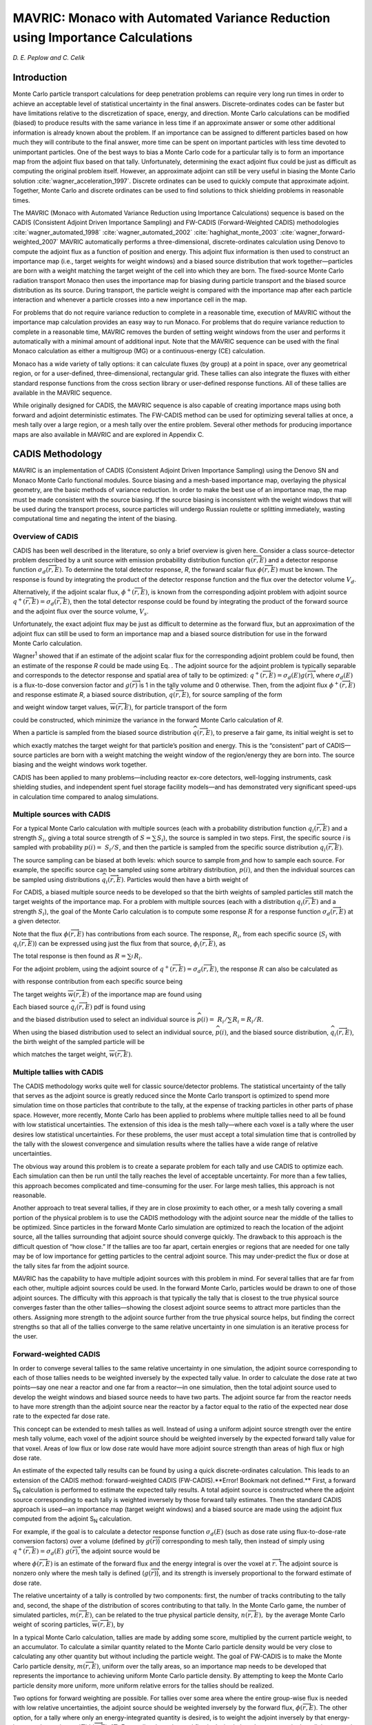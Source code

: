 .. _MAVRIC:

MAVRIC: Monaco with Automated Variance Reduction using Importance Calculations
==============================================================================

*D. E. Peplow and C. Celik*

Introduction
------------

Monte Carlo particle transport calculations for deep penetration problems can require very long run times in order to achieve an acceptable level of statistical uncertainty in the final answers. Discrete-ordinates codes can be faster but have limitations relative to the discretization of space, energy, and direction. Monte Carlo calculations can be modified (biased) to produce results with the same variance in less time if an approximate answer or some other additional information is already known about the problem. If an importance can be assigned to different particles based on how much they will contribute to the final answer, more time can be spent on important particles with less time devoted to unimportant particles. One of the best ways to bias a Monte Carlo code for a particular tally is to form an importance map from the adjoint flux based on that tally. Unfortunately, determining the exact adjoint flux could be just as difficult as computing the original problem itself. However, an approximate adjoint can still be very useful in biasing the Monte Carlo solution :cite:`wagner_acceleration_1997`. Discrete ordinates can be used to quickly compute that approximate adjoint. Together, Monte Carlo and discrete ordinates can be used to find solutions to thick shielding problems in reasonable times.

The MAVRIC (Monaco with Automated Variance Reduction using Importance Calculations) sequence is based on the CADIS (Consistent Adjoint Driven Importance Sampling) and FW-CADIS (Forward-Weighted CADIS) methodologies :cite:`wagner_automated_1998` :cite:`wagner_automated_2002` :cite:`haghighat_monte_2003` :cite:`wagner_forward-weighted_2007` MAVRIC automatically performs a three-dimensional, discrete-ordinates calculation using Denovo to compute the adjoint flux as a function of position and energy. This adjoint flux information is then used to construct an importance map (i.e., target weights for weight windows) and a biased source distribution that work together—particles are born with a weight matching the target weight of the cell into which they are born. The fixed-source Monte Carlo radiation transport Monaco then uses the importance map for biasing during particle transport and the biased source distribution as its source. During transport, the particle weight is compared with the importance map after each particle interaction and whenever a particle crosses into a new importance cell in the map.

For problems that do not require variance reduction to complete in a reasonable time, execution of MAVRIC without the importance map calculation provides an easy way to run Monaco. For problems that do require variance reduction to complete in a reasonable time, MAVRIC removes the burden of setting weight windows from the user and performs it automatically with a minimal amount of additional input. Note that the MAVRIC sequence can be used with the final Monaco calculation as either a multigroup (MG) or a continuous-energy (CE) calculation.

Monaco has a wide variety of tally options: it can calculate fluxes (by group) at a point in space, over any geometrical region, or for a user-defined, three-dimensional, rectangular grid. These tallies can also integrate the fluxes with either standard response functions from the cross section library or user-defined response functions. All of these tallies are available in the MAVRIC sequence.

While originally designed for CADIS, the MAVRIC sequence is also capable of creating importance maps using both forward and adjoint deterministic estimates. The FW-CADIS method can be used for optimizing several tallies at once, a mesh tally over a large region, or a mesh tally over the entire problem. Several other methods for producing importance maps are also available in MAVRIC and are explored in Appendix C.

CADIS Methodology
-----------------

MAVRIC is an implementation of CADIS (Consistent Adjoint Driven Importance Sampling) using the Denovo SN and Monaco Monte Carlo functional modules. Source biasing and a mesh-based importance map, overlaying the physical geometry, are the basic methods of variance reduction. In order to make the best use of an importance map, the map must be made consistent with the source biasing. If the source biasing is inconsistent with the weight windows that will be used during the transport process, source particles will undergo Russian roulette or splitting immediately, wasting computational time and negating the intent of the biasing.

Overview of CADIS
~~~~~~~~~~~~~~~~~

CADIS has been well described in the literature, so only a
brief overview is given here. Consider a class source-detector problem
described by a unit source with emission probability distribution
function :math:`q\left(\overrightarrow{r},E \right)` and a detector
response function :math:`\sigma_{d}\left(\overrightarrow{r},E \right)`.
To determine the total detector response, *R*, the forward scalar flux
:math:`\phi\left(\overrightarrow{r},E \right)` must be known. The
response is found by integrating the product of the detector response
function and the flux over the detector volume :math:`V_{d}`.


.. math::
  :label: mavric-1

  R = \int_{V_{d}}^{}{\int_{E}^{}{\sigma_{d}\left( \overrightarrow{r},E \right)}}\phi\left(\overrightarrow{r},E \right)\textit{dE dV.}


Alternatively, if the adjoint scalar flux,
:math:`\phi^{+}\left(\overrightarrow{r},E \right)`, is known from the
corresponding adjoint problem with adjoint source
:math:`q^{+}\left(\overrightarrow{r},E \right) = \sigma_{d}\left(\overrightarrow{r},E \right)`,
then the total detector response could be found by integrating the
product of the forward source and the adjoint flux over the source
volume, :math:`V_{s}`.


.. math::
  :label: mavric-2

  R = \int_{V_{s}}^{}{\int_{E}^{}{q\left(\overrightarrow{r},E \right)}}\phi^{+}\left( \overrightarrow{r},E \right)\textit{dE dV.}

Unfortunately, the exact adjoint flux may be just as difficult to
determine as the forward flux, but an approximation of the adjoint flux
can still be used to form an importance map and a biased source
distribution for use in the forward Monte Carlo calculation.

Wagner\ :sup:`1` showed that if an estimate of the adjoint scalar flux
for the corresponding adjoint problem could be found, then an estimate
of the response *R* could be made using Eq. . The adjoint source for the
adjoint problem is typically separable and corresponds to the detector
response and spatial area of tally to be optimized:
:math:`q^{+}\left(\overrightarrow{r},E \right) = \sigma_{d}\left(E \right)g\left( \overrightarrow{r} \right)`,
where :math:`\sigma_{d}\left( E \right)` is a flux-to-dose conversion
factor and :math:`g\left( \overrightarrow{r} \right)` is 1 in the tally
volume and 0 otherwise. Then, from the adjoint flux
:math:`\phi^{+}\left( \overrightarrow{r},E \right)` and response
estimate *R*, a biased source distribution,
:math:`\widehat{q}\left( \overrightarrow{r},E \right)`, for source
sampling of the form


.. math::
  :label: mavric-3

  \widehat{q}\left(\overrightarrow{r},E \right) = \frac{1}{R}q\left(\overrightarrow{r},E\right)\phi^{+}\left( \overrightarrow{r},E \right)


and weight window target values,
:math:`\overline{w}\left( \overrightarrow{r},E \right)`, for particle
transport of the form


.. math::
  :label: mavric-4

  \overline{w}\left( \overrightarrow{r},E \right) = \frac{R}{\phi^{+}\left( \overrightarrow{r},E \right)}


could be constructed, which minimize the variance in the forward Monte
Carlo calculation of *R*.

When a particle is sampled from the biased source distribution
:math:`\widehat{q}\left( \overrightarrow{r},E \right)`, to preserve a
fair game, its initial weight is set to


.. math::
  :label: mavric-5

  w_{0}\left(\overrightarrow{r},E \right) = \frac{q\left(\overrightarrow{r},E \right)}{\widehat{q}\left( \overrightarrow{r},E \right)} = \frac{R}{\phi^{+}\left( \overrightarrow{r},E \right)}\,


which exactly matches the target weight for that particle’s position and
energy. This is the “consistent” part of CADIS—source particles are born
with a weight matching the weight window of the region/energy they are
born into. The source biasing and the weight windows work together.

CADIS has been applied to many problems—including reactor ex-core
detectors, well-logging instruments, cask shielding studies, and
independent spent fuel storage facility models—and has demonstrated very
significant speed-ups in calculation time compared to analog
simulations.

Multiple sources with CADIS
~~~~~~~~~~~~~~~~~~~~~~~~~~~

For a typical Monte Carlo calculation with multiple sources (each with a
probability distribution function
:math:`q_{i}\left( \overrightarrow{r},E \right)` and a strength
:math:`S_{i}`, giving a total source strength of
:math:`S = \sum_{}^{}S_{i}`), the source is sampled in two steps. First,
the specific source *i* is sampled with probability
:math:`p\left( i \right) = \ S_{i}/S`, and then the particle is sampled
from the specific source distribution
:math:`q_{i}\left( \overrightarrow{r},E \right)`.

The source sampling can be biased at both levels: which source to sample
from and how to sample each source. For example, the specific source can
be sampled using some arbitrary distribution,
:math:`\widehat{p}\left( i \right)`, and then the individual sources can
be sampled using distributions
:math:`{\widehat{q}}_{i}\left( \overrightarrow{r},E \right)`. Particles
would then have a birth weight of


.. math::
  :label: mavric-6

  w_{0} \equiv \ \left(\frac{p\left( i \right)}{\widehat{p}\left( i \right)} \right)\left(\frac{q_{i}\left( \overrightarrow{r},E \right)}{{\widehat{q}}_{i}\left( \overrightarrow{r},E \right)} \right)\text{.}


For CADIS, a biased multiple source needs to be developed so that the
birth weights of sampled particles still match the target weights of the
importance map. For a problem with multiple sources (each with a
distribution :math:`q_{i}\left( \overrightarrow{r},E \right)` and a
strength :math:`S_{i}`), the goal of the Monte Carlo calculation is to
compute some response :math:`R` for a response function
:math:`\sigma_{d}\left( \overrightarrow{r},E \right)` at a given
detector.


.. math::
  :label: mavric-7

  R = \ \int_{V}^{}{\int_{E}^{}{\sigma_{d}\left( \overrightarrow{r},E \right)\text{ϕ}\left( \overrightarrow{r},E \right)\textit{dE dV.}}}


Note that the flux :math:`\phi\left( \overrightarrow{r},E \right)` has
contributions from each source. The response, :math:`R_{i}`, from each
specific source (:math:`S_{i}` with
:math:`q_{i}\left( \overrightarrow{r},E \right)`) can be expressed using
just the flux from that source,
:math:`\phi_{i}\left( \overrightarrow{r},E \right)`, as


.. math::
  :label: mavric-8

  R_{i} = \ \int_{V}^{}{\int_{E}^{}{\sigma_{d}\left(\overrightarrow{r},E \right)\ \phi_{i}\left(\overrightarrow{r},E \right)\textit{dE dV .}}}


The total response is then found as :math:`R = \sum_{i}^{}R_{i}`.

For the adjoint problem, using the adjoint source of
:math:`q^{+}\left( \overrightarrow{r},E \right) = \sigma_{d}\left( \overrightarrow{r},E \right)`,
the response :math:`R` can also be calculated as


.. math::
  :label: mavric-9

  R = \ \int_{V}^{}{\int_{E}^{}{\left\lbrack \sum_{i}^{}{S_{i}q_{i}\left( \overrightarrow{r},E \right)} \right\rbrack\ \phi^{+}\left( \overrightarrow{r},E \right)\textit{dE dV}}},


with response contribution from each specific source being


.. math::
  :label: mavric-10

  R_{i} = \ \int_{V}^{}{\int_{E}^{}{\ {S_{i}q_{i}\left( \overrightarrow{r},E \right)\text{ϕ}}^{+}\left( \overrightarrow{r}, E \right)\textit{dE dV.}}}


The target weights
:math:`\overline{w}\left( \overrightarrow{r},E \right)` of the
importance map are found using


.. math::
  :label: mavric-11

  \overline{w}\left( \overrightarrow{r},E \right) = \frac{R/S}{\text{ϕ}^{+}\left( \overrightarrow{r},E \right)\ }.


Each biased source
:math:`{\widehat{q}}_{i}\left( \overrightarrow{r},E \right)` pdf is
found using

.. math::
  :label: mavric-12

  {\widehat{q}}_{i}\left(\overrightarrow{r},E \right) = \frac{S_{i}}{R_{i}}{q_{i}\left( \overrightarrow{r},E \right)\text{ϕ}}^{+}\left( \overrightarrow{r}, E \right)\ ,


and the biased distribution used to select an individual source is
:math:`\widehat{p}\left( i \right) = \ R_{i}/\sum_{}^{}{R_{i} = R_{i}/R}`.

When using the biased distribution used to select an individual source,
:math:`\widehat{p}\left( i \right)`, and the biased source distribution,
:math:`{\widehat{q}}_{i}\left( \overrightarrow{r},E \right)`, the birth
weight of the sampled particle will be


.. math::
  :label: mavric-13

   \begin{matrix}
      w_{0} & \equiv & \left( \frac{p\left( i \right)}{\widehat{p}\left( i \right)} \right)\left( \frac{q_{i}\left( \overrightarrow{r}, E \right)}{{\widehat{q}}_{i}\left(\overrightarrow{r},E \right)} \right) \\ & = & \ \left( \frac{\frac{S_{i}}{S}}{\frac{R_{i}}{R}} \right) \left( \frac{q_{i}\left( \overrightarrow{r},E \right)}{\frac{S_{i}}{R_{i}}{q_{i}\left( \overrightarrow{r},E \right)\text{ϕ}}^{+}\left( \overrightarrow{r},E \right)} \right) \\
      & = & \frac{R/S}{\text{ϕ}^{+}\left( \overrightarrow{r},E \right)\ }, \\
  \end{matrix}


which matches the target weight,
:math:`\overline{w}\left( \overrightarrow{r},E \right)`.

Multiple tallies with CADIS
~~~~~~~~~~~~~~~~~~~~~~~~~~~

The CADIS methodology works quite well for classic source/detector problems. The statistical uncertainty of the tally that serves as the adjoint source is greatly reduced since the Monte Carlo transport is optimized to spend more simulation time on those particles that contribute to the tally, at the expense of tracking particles in other parts of phase space. However, more recently, Monte Carlo has been applied to problems where multiple tallies need to all be found with low statistical uncertainties. The extension of this idea is the mesh tally—where each voxel is a tally where the user desires low statistical uncertainties. For these problems, the user must accept a total simulation time that is controlled by the tally with the slowest convergence and simulation results where the tallies have a wide range of relative uncertainties.

The obvious way around this problem is to create a separate problem for each tally and use CADIS to optimize each. Each simulation can then be run until the tally reaches the level of acceptable uncertainty. For more than a few tallies, this approach becomes complicated and time-consuming for the user. For large mesh tallies, this approach is not reasonable.

Another approach to treat several tallies, if they are in close proximity to each other, or a mesh tally covering a small portion of the physical problem is to use the CADIS methodology with the adjoint source near the middle of the tallies to be optimized. Since particles in the forward Monte Carlo simulation are optimized to reach the location of the adjoint source, all the tallies surrounding that adjoint source should converge quickly. The drawback to this approach is the difficult question of “how close.” If the tallies are too far apart, certain energies or regions that are needed for one tally may be of low importance for getting particles to the central adjoint source. This may under-predict the flux or dose at the tally sites far from the adjoint source.

MAVRIC has the capability to have multiple adjoint sources with this problem in mind. For several tallies that are far from each other, multiple adjoint sources could be used. In the forward Monte Carlo, particles would be drawn to one of those adjoint sources. The difficulty with this approach is that typically the tally that is closest to the true physical source converges faster than the other tallies—showing the closest adjoint source seems to attract more particles than the others. Assigning more strength to the adjoint source further from the true physical source helps, but finding the correct strengths so that all of the tallies converge to the same relative uncertainty in one simulation is an iterative process for the user.

Forward-weighted CADIS
~~~~~~~~~~~~~~~~~~~~~~

In order to converge several tallies to the same relative uncertainty in
one simulation, the adjoint source corresponding to each of those
tallies needs to be weighted inversely by the expected tally value. In
order to calculate the dose rate at two points—say one near a reactor
and one far from a reactor—in one simulation, then the total adjoint
source used to develop the weight windows and biased source needs to
have two parts. The adjoint source far from the reactor needs to have
more strength than the adjoint source near the reactor by a factor equal
to the ratio of the expected near dose rate to the expected far dose
rate.

This concept can be extended to mesh tallies as well. Instead of using a
uniform adjoint source strength over the entire mesh tally volume, each
voxel of the adjoint source should be weighted inversely by the expected
forward tally value for that voxel. Areas of low flux or low dose rate
would have more adjoint source strength than areas of high flux or high
dose rate.

An estimate of the expected tally results can be found by using a quick
discrete-ordinates calculation. This leads to an extension of the CADIS
method: forward-weighted CADIS (FW-CADIS).**Error! Bookmark not
defined.** First, a forward S\ :sub:`N` calculation is performed to
estimate the expected tally results. A total adjoint source is
constructed where the adjoint source corresponding to each tally is
weighted inversely by those forward tally estimates. Then the standard
CADIS approach is used—an importance map (target weight windows) and a
biased source are made using the adjoint flux computed from the adjoint
S\ :sub:`N` calculation.

For example, if the goal is to calculate a detector response function
:math:`\sigma_{d}\left( E \right)` (such as dose rate using
flux-to-dose-rate conversion factors) over a volume (defined by
:math:`g\left( \overrightarrow{r} \right)`) corresponding to mesh tally,
then instead of simply using
:math:`q^{+}\left( \overrightarrow{r},E \right) = \sigma_{d}\left( E \right)\ g(\overrightarrow{r})`,
the adjoint source would be


.. math::
  :label: mavric-14

   q^{+}\left( \overrightarrow{r},E \right) = \frac{\sigma_{d}\left( E \right)\text{g}\left( \overrightarrow{r} \right)}{\int_{}^{}{\sigma_{d}\left( E \right)\text{ϕ}\left( \overrightarrow{r},E \right)}\textit{dE}}\ ,

where :math:`\phi\left( \overrightarrow{r},E \right)` is an estimate of
the forward flux and the energy integral is over the voxel at :math:`\overrightarrow{r}`.
The adjoint source is nonzero only where the mesh tally is defined
(:math:`g\left( \overrightarrow{r} \right)`), and its strength is
inversely proportional to the forward estimate of dose rate.

The relative uncertainty of a tally is controlled by two components:
first, the number of tracks contributing to the tally and, second, the
shape of the distribution of scores contributing to that tally. In the
Monte Carlo game, the number of simulated particles,
:math:`m\left( \overrightarrow{r},E \right)`, can be related to the true
physical particle density, :math:`n\left( \overrightarrow{r},E \right),`
by the average Monte Carlo weight of scoring particles,
:math:`\overline{w}\left( \overrightarrow{r},E \right)`, by


.. math::
  :label: mavric-15

  n\left( \overrightarrow{r},E \right) = \ \overline{w}\left( \overrightarrow{r},E \right)\text{m}\left( \overrightarrow{r},E \right).


In a typical Monte Carlo calculation, tallies are made by adding some
score, multiplied by the current particle weight, to an accumulator. To
calculate a similar quantity related to the Monte Carlo particle density
would be very close to calculating any other quantity but without
including the particle weight. The goal of FW-CADIS is to make the Monte
Carlo particle density, :math:`m\left( \overrightarrow{r},E \right)`,
uniform over the tally areas, so an importance map needs to be developed
that represents the importance to achieving uniform Monte Carlo particle
density. By attempting to keep the Monte Carlo particle density more
uniform, more uniform relative errors for the tallies should be
realized.

Two options for forward weighting are possible. For tallies over some
area where the entire group-wise flux is needed with low relative
uncertainties, the adjoint source should be weighted inversely by the
forward flux, :math:`\phi\left( \overrightarrow{r},E \right)`. The other
option, for a tally where only an energy-integrated quantity is desired,
is to weight the adjoint inversely by that energy-integrated
quantity,\ :math:`\int_{}^{}{\sigma_{d}\left( E \right)\text{ϕ}\left( \overrightarrow{r},E \right)}\text{\ dE}`.
For a tally where the total flux is desired, then the response in the
adjoint source is simply :math:`\sigma_{d}\left( E \right) = 1`.

To optimize the forward Monte Carlo simulation for the calculation of
some quantity at multiple tally locations or across a mesh tally, the
adjoint source needs to be weighted by the estimate of that quantity.
For a tally defined by its spatial location
:math:`g\left( \overrightarrow{r} \right)` and its optional response
:math:`\sigma_{d}\left( E \right)`, the standard adjoint source would be
:math:`q^{+}\left( \overrightarrow{r},E \right) = \sigma_{d}\left( E \right)\text{g}\left( \overrightarrow{r} \right)`.
The forward-weighted adjoint source,
:math:`q^{+}\left( \overrightarrow{r},E \right)`, depending on what
quantity is to be optimized, is listed below.

+--------------------------------------------------------------------------------------------------------------------------------------------------------------------------------------------------------------------------------------------------+-------------------------------------------------------------------------------------------------------------------------------------------------------------------------------------------------------------------------------------------------------------------------------------------------------------------------------------------------------------------------+
| **For the calculation of**                                                                                                                                                                                                                       | **Adjoint source**                                                                                                                                                                                                                                                                                                                                                      |
+==================================================================================================================================================================================================================================================+=========================================================================================================================================================================================================================================================================================================================================================================+
| Energy and spatially dependent flux.       :math:`\phi\left(\overrightarrow{r},E \right)`                                                                                                                                                        | .. math:: \frac{g\left( \overrightarrow{r}\right)}{\phi\left(\overrightarrow{r},E \right)}                                                                                                                                                                                                                                                                              |
+--------------------------------------------------------------------------------------------------------------------------------------------------------------------------------------------------------------------------------------------------+-------------------------------------------------------------------------------------------------------------------------------------------------------------------------------------------------------------------------------------------------------------------------------------------------------------------------------------------------------------------------+
| Spatially dependent total flux.         :math:`\int_{}^{}{\phi\left( \overrightarrow{r},E \right)}\textit{dE}`                                                                                                                                   | .. math:: \frac{g\left( \overrightarrow{r}\right)}{\int_{}^{}{\phi\left( \overrightarrow{r},E \right)}\textit{dE}}                                                                                                                                                                                                                                                      |
+--------------------------------------------------------------------------------------------------------------------------------------------------------------------------------------------------------------------------------------------------+-------------------------------------------------------------------------------------------------------------------------------------------------------------------------------------------------------------------------------------------------------------------------------------------------------------------------------------------------------------------------+
| Spatially dependent total response.         :math:`\int_{}^{}{\sigma_{d}\left( E \right)\text{ϕ}\left(\overrightarrow{r},E\right)}\textit{dE}`                                                                                                   | .. math:: \frac{\sigma_{d}\left( E \right)\text{g}\left( \overrightarrow{r} \right)}{\int_{}^{}{\sigma_{d}\left( E \right)\text{ϕ}\left( \overrightarrow{r},E \right)}\textit{dE}}                                                                                                                                                                                      |
+--------------------------------------------------------------------------------------------------------------------------------------------------------------------------------------------------------------------------------------------------+-------------------------------------------------------------------------------------------------------------------------------------------------------------------------------------------------------------------------------------------------------------------------------------------------------------------------------------------------------------------------+

The bottom line of FW-CADIS is that in order to calculate a quantity at
multiple tally locations (or across a mesh tally) with more uniform
relative uncertainties, an adjoint source needs to be developed for an
objective function that keeps some non-physical quantity—related to the
Monte Carlo particle density and similar in form to the desired
quantity—constant. FW-CADIS uses the solution of a forward
discrete-ordinates calculation to properly weight the adjoint source.
After that, the standard CADIS approach is used.

Composition block
~~~~~~~~~~~~~~~~~

Material information input follows the standard SCALE format for
material input. Basic materials known to the SCALE library may be used
as well as completely user-defined materials (using isotopes with known
cross sections). Input instructions are located in the XSProc chapter in
the SCALE manual. The Standard Composition Library chapter lists the
different cross section libraries and the names of standard materials.
An example is as follows:

::

   read composition

       uo2 1 0.2 293.0 92234 0.0055 92235 3.5 92238 96.4945 end

       orconcrete 2 1.0 293.0 end

       ss304 3 1.0 293.0 end

   end composition

Details on the cell data block are also included in the XSProc chapter.
When using different libraries for the importance map production (listed
at the top of the input) and the final Monte Carlo calculation (listed
in the parameters block, if different), make sure that the materials are
present in both libraries.


.. list-table:: Overall input format
   :widths: 30 30
   :header-rows: 1
   :align: center

   * - input file
     - Comment
   * - ::

         =mavric
         Some title for this problem
         v7-27n19g
         read composition
            ...
         end composition
         read celldata
            ...
         end celldata
         read geometry
            ...
         end geometry
         read array
            ...
         end array
         read volume
            ...
         end volume
         read plot
            ...
         end plot
         read definitions
            ...
         end definitions
         read sources
            ...
         end sources
         read tallies
            ...
         end tallies
         read parameters
            ...
         end parameters
         read biasing
            ...
         end biasing
         read importanceMap
            ...
         end importanceMap
         end data
         end
     - ::

          name of sequence
          title
          cross section library name
          SCALE material compositions
              [required block]

          SCALE resonance self-shielding
              [optional block]

          SCALE SGGP geometry
              [required block]

          SCALE SGGP arrays
              [optional block]

          SCALE SGGP volume calc
              [optional block]

          SGGP Plots
              [optional block]

          Definitions
              [possibly required]

          Sources definition
              [required block]

          Tally specifications
              [optional block]

          Monte Carlo parameters
              [optional block]

          Biasing information
              [optional block]

          Importance map
              [optional block]

          end of all blocks
          end of MAVRIC input


.. bibliography:: /bibs/mavric.bib  
